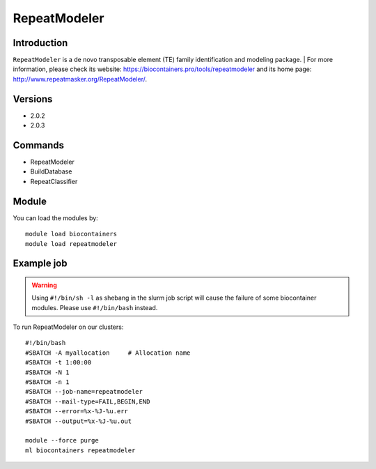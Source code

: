 .. _backbone-label:

RepeatModeler
==============================

Introduction
~~~~~~~~
``RepeatModeler`` is a de novo transposable element (TE) family identification and modeling package. 
| For more information, please check its website: https://biocontainers.pro/tools/repeatmodeler and its home page: http://www.repeatmasker.org/RepeatModeler/.

Versions
~~~~~~~~
- 2.0.2
- 2.0.3

Commands
~~~~~~~
- RepeatModeler
- BuildDatabase
- RepeatClassifier

Module
~~~~~~~~
You can load the modules by::
    
    module load biocontainers
    module load repeatmodeler

Example job
~~~~~
.. warning::
    Using ``#!/bin/sh -l`` as shebang in the slurm job script will cause the failure of some biocontainer modules. Please use ``#!/bin/bash`` instead.

To run RepeatModeler on our clusters::

    #!/bin/bash
    #SBATCH -A myallocation     # Allocation name 
    #SBATCH -t 1:00:00
    #SBATCH -N 1
    #SBATCH -n 1
    #SBATCH --job-name=repeatmodeler
    #SBATCH --mail-type=FAIL,BEGIN,END
    #SBATCH --error=%x-%J-%u.err
    #SBATCH --output=%x-%J-%u.out

    module --force purge
    ml biocontainers repeatmodeler
